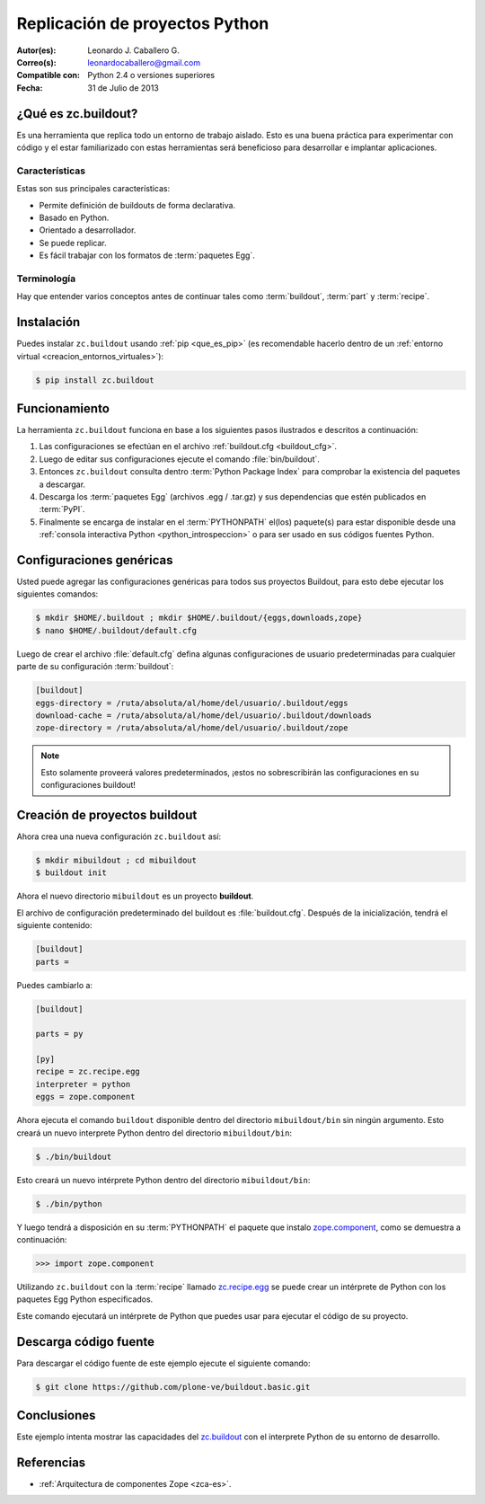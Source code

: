 .. -*- coding: utf-8 -*-

.. _python_buildout:

===============================
Replicación de proyectos Python
===============================

:Autor(es): Leonardo J. Caballero G.
:Correo(s): leonardocaballero@gmail.com
:Compatible con: Python 2.4 o versiones superiores
:Fecha: 31 de Julio de 2013

.. _que_es_zcbuildout:

¿Qué es zc.buildout?
====================

Es una herramienta que replica todo un entorno de trabajo aislado. Esto es
una buena práctica para experimentar con código y el estar familiarizado con
estas herramientas será beneficioso para desarrollar e implantar
aplicaciones.

Características
---------------
Estas son sus principales características:

- Permite definición de buildouts de forma declarativa.
- Basado en Python.
- Orientado a desarrollador.
- Se puede replicar.
- Es fácil trabajar con los formatos de :term:`paquetes Egg`.


Terminología
------------

Hay que entender varios conceptos antes de continuar tales como :term:`buildout`, 
:term:`part` y :term:`recipe`.


Instalación
===========
Puedes instalar ``zc.buildout`` usando :ref:`pip <que_es_pip>` (es recomendable 
hacerlo dentro de un :ref:`entorno virtual <creacion_entornos_virtuales>`):

.. code-block:: sh

  $ pip install zc.buildout


Funcionamiento
==============
La herramienta ``zc.buildout`` funciona en base a los siguientes pasos ilustrados e 
descritos a continuación:
 
.. image:: ./como_instalar_python_egg.png
  :alt: Como instalar Paquetes Egg Python
  :align: center
  :width: 640pt
  :height: 454pt
  :target: ../_images/como_instalar_python_egg.png

#. Las configuraciones se efectúan en el archivo :ref:`buildout.cfg <buildout_cfg>`.

#. Luego de editar sus configuraciones ejecute el comando :file:`bin/buildout`.

#. Entonces ``zc.buildout`` consulta dentro :term:`Python Package Index` 
   para comprobar la existencia del paquetes a descargar.

#. Descarga los :term:`paquetes Egg` (archivos .egg / .tar.gz) y sus dependencias que 
   estén publicados en :term:`PyPI`.

#. Finalmente se encarga de instalar en el :term:`PYTHONPATH` el(los) paquete(s) 
   para estar disponible desde una :ref:`consola interactiva Python <python_introspeccion>` 
   o para ser usado en sus códigos fuentes Python.


Configuraciones genéricas
=========================
Usted puede agregar las configuraciones genéricas para todos sus proyectos 
Buildout, para esto debe ejecutar los siguientes comandos:

.. code-block:: sh

  $ mkdir $HOME/.buildout ; mkdir $HOME/.buildout/{eggs,downloads,zope}
  $ nano $HOME/.buildout/default.cfg

Luego de crear el archivo :file:`default.cfg` defina algunas configuraciones de 
usuario predeterminadas para cualquier parte de su configuración :term:`buildout`:

.. code-block:: cfg

  [buildout]
  eggs-directory = /ruta/absoluta/al/home/del/usuario/.buildout/eggs
  download-cache = /ruta/absoluta/al/home/del/usuario/.buildout/downloads
  zope-directory = /ruta/absoluta/al/home/del/usuario/.buildout/zope

.. note::

  Esto solamente proveerá valores predeterminados, ¡estos no sobrescribirán 
  las configuraciones en su configuraciones buildout!


Creación de proyectos buildout
==============================
Ahora crea una nueva configuración ``zc.buildout`` así:

.. code-block:: sh

  $ mkdir mibuildout ; cd mibuildout
  $ buildout init

Ahora el nuevo directorio ``mibuildout`` es un proyecto **buildout**.

.. _buildout_cfg:

El archivo de configuración predeterminado del buildout es :file:`buildout.cfg`. 
Después de la inicialización, tendrá el siguiente contenido:

.. code-block:: cfg

  [buildout]
  parts =

Puedes cambiarlo a:

.. code-block:: cfg

  [buildout]

  parts = py

  [py]
  recipe = zc.recipe.egg
  interpreter = python
  eggs = zope.component

Ahora ejecuta el comando ``buildout`` disponible dentro del directorio
``mibuildout/bin`` sin ningún argumento. Esto creará un nuevo interprete Python
dentro del directorio ``mibuildout/bin``:

.. code-block:: sh

  $ ./bin/buildout

Esto creará un nuevo intérprete Python dentro del directorio
``mibuildout/bin``:

.. code-block:: sh

  $ ./bin/python

Y luego tendrá a disposición en su :term:`PYTHONPATH` el paquete que instalo
`zope.component`_, como se demuestra a continuación: 

.. code-block:: python

  >>> import zope.component

Utilizando ``zc.buildout`` con la :term:`recipe` llamado `zc.recipe.egg`_ se puede crear un
intérprete de Python con los paquetes Egg Python especificados.


Este comando ejecutará un intérprete de Python que puedes usar para ejecutar
el código de su proyecto.


Descarga código fuente
======================

Para descargar el código fuente de este ejemplo ejecute el siguiente comando:

.. code-block:: sh

  $ git clone https://github.com/plone-ve/buildout.basic.git


Conclusiones
============

Este ejemplo intenta mostrar las capacidades del `zc.buildout`_ con el
interprete Python de su entorno de desarrollo.


Referencias
===========

-   :ref:`Arquitectura de componentes Zope <zca-es>`.

.. _zc.buildout: http://pypi.python.org/pypi/zc.buildout/
.. _zope.component: http://pypi.python.org/pypi/zope.component
.. _zc.recipe.egg: http://pypi.python.org/pypi/zc.recipe.egg
